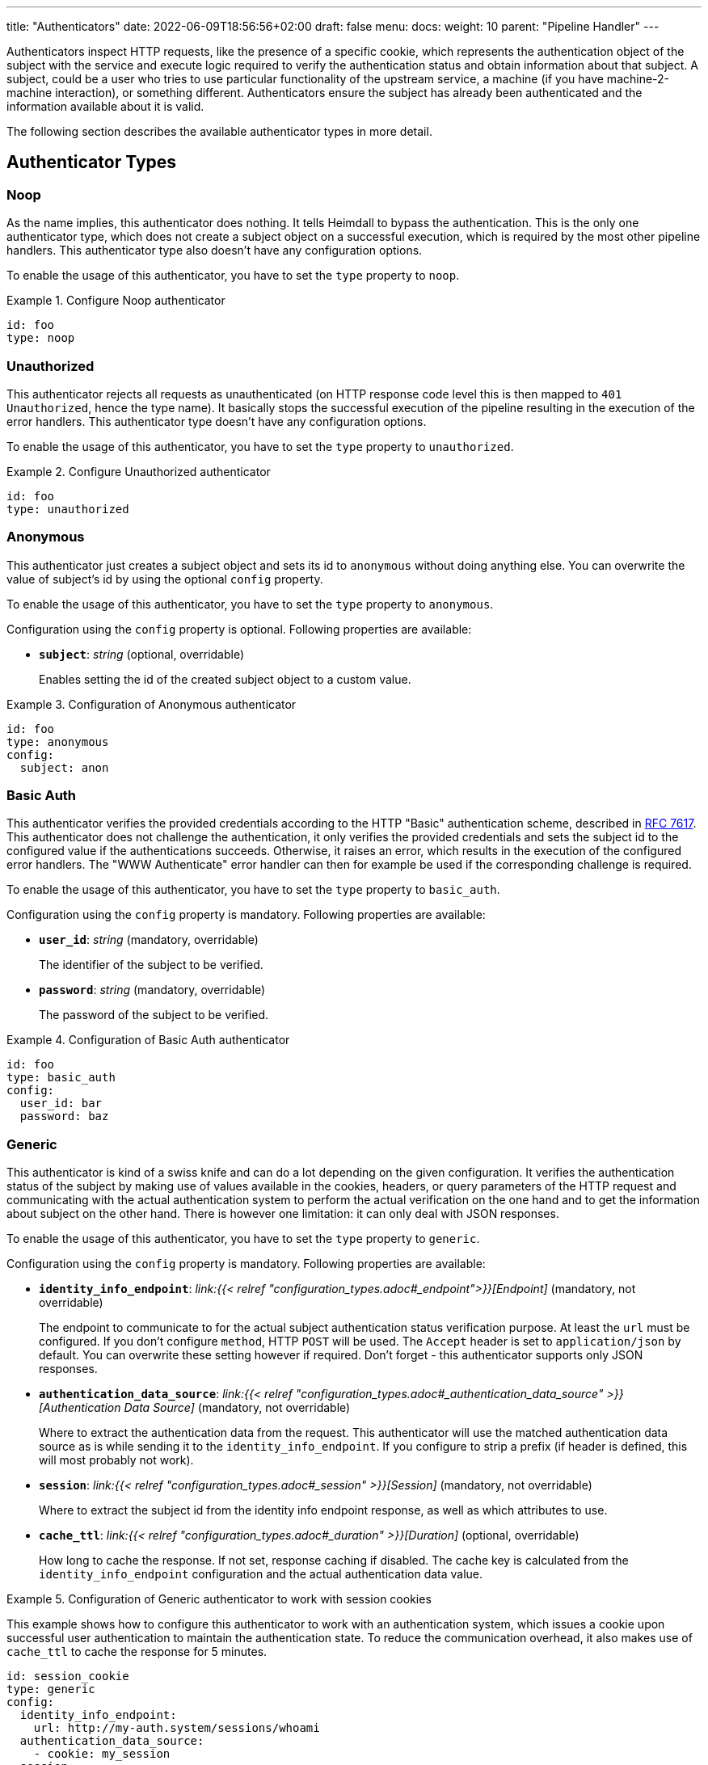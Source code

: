 ---
title: "Authenticators"
date: 2022-06-09T18:56:56+02:00
draft: false
menu:
  docs:
    weight: 10
    parent: "Pipeline Handler"
---

Authenticators inspect HTTP requests, like the presence of a specific cookie, which represents the authentication object of the subject with the service and execute logic required to verify the authentication status and obtain information about that subject. A subject, could be a user who tries to use particular functionality of the upstream service, a machine (if you have machine-2-machine interaction), or something different. Authenticators ensure the subject has already been authenticated and the information available about it is valid.

The following section describes the available authenticator types in more detail.

== Authenticator Types

=== Noop

As the name implies, this authenticator does nothing. It tells Heimdall to bypass the authentication. This is the only one authenticator type, which does not create a subject object on a successful execution, which is required by the most other pipeline handlers. This authenticator type also doesn't have any configuration options.

To enable the usage of this authenticator, you have to set the `type` property to `noop`.

.Configure Noop authenticator
====
[source, yaml]
----
id: foo
type: noop
----
====

=== Unauthorized

This authenticator rejects all requests as unauthenticated (on HTTP response code level this is then mapped to `401 Unauthorized`, hence the type name). It basically stops the successful execution of the pipeline resulting in the execution of the error handlers. This authenticator type doesn't have any configuration options.

To enable the usage of this authenticator, you have to set the `type` property to `unauthorized`.

.Configure Unauthorized authenticator
====
[source, yaml]
----
id: foo
type: unauthorized
----
====

=== Anonymous

This authenticator just creates a subject object and sets its id to `anonymous` without doing anything else. You can overwrite the value of subject's id by using the optional `config` property.

To enable the usage of this authenticator, you have to set the `type` property to `anonymous`. 

Configuration using the `config` property is optional. Following properties are available:

* *`subject`*: _string_ (optional, overridable)
+
Enables setting the id of the created subject object to a custom value.

.Configuration of Anonymous authenticator
====
[source, yaml]
----
id: foo
type: anonymous
config:
  subject: anon
----
====

=== Basic Auth

This authenticator verifies the provided credentials according to the HTTP "Basic" authentication scheme, described in https://datatracker.ietf.org/doc/html/rfc7617[RFC 7617]. This authenticator does not challenge the authentication, it only verifies the provided credentials and sets the subject id to the configured value if the authentications succeeds. Otherwise, it raises an error, which results in the execution of the configured error handlers. The "WWW Authenticate" error handler can then for example be used if the corresponding challenge is required.

To enable the usage of this authenticator, you have to set the `type` property to `basic_auth`.

Configuration using the `config` property is mandatory. Following properties are available:

* *`user_id`*: _string_ (mandatory, overridable)
+
The identifier of the subject to be verified.

* *`password`*: _string_ (mandatory, overridable)
+
The password of the subject to be verified.

.Configuration of Basic Auth authenticator
====
[source, yaml]
----
id: foo
type: basic_auth
config:
  user_id: bar
  password: baz
----
====

=== Generic

This authenticator is kind of a swiss knife and can do a lot depending on the given configuration. It verifies the authentication status of the subject by making use of values available in the cookies, headers, or query parameters of the HTTP request and communicating with the actual authentication system to perform the actual verification on the one hand and to get the information about subject on the other hand. There is however one limitation: it can only deal with JSON responses.

To enable the usage of this authenticator, you have to set the `type` property to `generic`.

Configuration using the `config` property is mandatory. Following properties are available:

* *`identity_info_endpoint`*: _link:{{< relref "configuration_types.adoc#_endpoint">}}[Endpoint]_ (mandatory, not overridable)
+
The endpoint to communicate to for the actual subject authentication status verification purpose. At least the `url` must be configured. If you don't configure `method`, HTTP `POST` will be used. The `Accept` header is set to `application/json` by default. You can overwrite these setting however if required. Don't forget - this authenticator supports only JSON responses.

* *`authentication_data_source`*: _link:{{< relref "configuration_types.adoc#_authentication_data_source" >}}[Authentication Data Source]_ (mandatory, not overridable)
+
Where to extract the authentication data from the request. This authenticator will use the matched authentication data source as is while sending it to the `identity_info_endpoint`. If you configure to strip a prefix (if header is defined, this will most probably not work).

* *`session`*: _link:{{< relref "configuration_types.adoc#_session" >}}[Session]_ (mandatory, not overridable)
+
Where to extract the subject id from the identity info endpoint response, as well as which attributes to use.

* *`cache_ttl`*: _link:{{< relref "configuration_types.adoc#_duration" >}}[Duration]_ (optional, overridable)
+
How long to cache the response. If not set, response caching if disabled. The cache key is calculated from the `identity_info_endpoint` configuration and the actual authentication data value.

.Configuration of Generic authenticator to work with session cookies
====

This example shows how to configure this authenticator to work with an authentication system, which issues a cookie upon successful user authentication to maintain the authentication state. To reduce the communication overhead, it also makes use of `cache_ttl` to cache the response for 5 minutes. 

[source, yaml]
----
id: session_cookie
type: generic
config:
  identity_info_endpoint:
    url: http://my-auth.system/sessions/whoami
  authentication_data_source:
    - cookie: my_session
  session:
    subject_id_from: "identity.id"
  cache_ttl: 5m
----
====

.Configuration of Generic authenticator to work with a Bearer token
====

This example shows how to configure this authenticator to work with an authentication system, which issues a Bearer token upon successful user authentication to maintain the authentication state. To reduce the communication overhead, it also makes use of `cache_ttl` to cache the response for 5 minutes. In this example we configure the handler to use the `GET` method instead of the default `POST` for sending the bearer token to the authentication system for verification purposes and also to authenticate using HTTP basic auth schema. According to the below configuration, the Bearer token is located in the `X-Custom-Bearer-Token` header, which as also used as is while calling the `\http://my-auth.system/introspect` endpoint.

[source, yaml]
----
id: bearer_token
type: generic
config:
  identity_info_endpoint:
    url: http://my-auth.system/introspect
    method: GET
    auth:
      type: basic_auth
      config:
        user: Heimdall
        password: super-secure
  authentication_data_source:
    - header: X-Custom-Bearer-Token
  session:
    subject_id_from: "sub"
  cache_ttl: 5m
----

Usually, Bearer tokens are issued by an OAuth2 auth provider and there is a need to verify not only the validity of such, but also a couple of claims. This can be achieved by a "Local Authorizer", but there is also a special purpose [OAuth2 Introspection]({{< relref "#_oauth2_introspection">}}) authenticator type, which supports asserting all security relevant claims in just one place.
====

=== OAuth2 Introspection

This authenticator handles requests that have Bearer token in e.g. the HTTP Authorization header (`Authorization: Bearer <token>`), in a different header or a query parameter. It then uses https://datatracker.ietf.org/doc/html/rfc7662[OAuth 2.0 Token Introspection] endpoint to check if the token is valid. The validation includes at least the verification of the status and the time validity. That is if the token is still active and whether it has been issued in an acceptable time frame. Latter can be adjusted by specifying a leeway. All other validation options can and should be configured.

To enable the usage of this authenticator, you have to set the `type` property to `oauth2_introspection`.

Configuration using the `config` property is mandatory. Following properties are available:

* *`introspection_endpoint`*: _link:{{< relref "configuration_types.adoc#_endpoint">}}[Endpoint]_ (mandatory, not overridable)
+
The introspection endpoint of the OAuth2 authorization provider. At least the `url` must be configured. There is no need to define the `method` property or setting the `Content-Type` or the `Accept` header. These are set by default to the values required by the https://datatracker.ietf.org/doc/html/rfc7662[OAuth 2.0 Token Introspection] RFC. You can however override these while configuring the authenticator.

* *`assertions`*: _link:{{< relref "configuration_types.adoc#_assertions" >}}[Assertions]_ (mandatory, overridable)
+
Configures the required claim assertions. Overriding on rule level is possible even partially. Those parts of the assertion, which have not been overridden are taken from the prototype configuration.

* *`session`*: _link:{{< relref "configuration_types.adoc#_session" >}}[Session]_ (optional, not overridable)
+
Where to extract the subject id from the introspection endpoint response, as well as which attributes to use. If not configured `sub` is used to extract the subject id and all attributes from the introspection endpoint response are made available as attributes of the subject.

* *`cache_ttl`*: _link:{{< relref "configuration_types.adoc#_duration" >}}[Duration]_ (optional, overridable)
+
How long to cache the response. If not set, caching of the introspection response is based on the available token expiration information. To disable caching, set it to `0s`. If you set the ttl to a custom value > 0, the expiration time (if available) of the token will be considered. The cache key is calculated from the `introspection_endpoint` configuration and the value of the access token.

.Minimal possible configuration
====
[source, yaml]
----
id: at_opaque
type: oauth2_introspection
config:
  introspection_endpoint:
    url: http://hydra:4445/oauth2/introspect
  assertions:
    issuers:
      - http://127.0.0.1:4444/
----
====

=== JWT

As the link:{{< relref "#_oauth2_introspection">}}[OAuth2 Introspection] authenticator, this authenticator handles requests that have a Bearer Token in the `Authorization` header, in a different header or a query parameter as well. Unlike the OAuth2 Introspection authenticator it expects the token to be a JSON Web Token (JWT) and verifies it according https://www.rfc-editor.org/rfc/rfc7519#section-7.2[RFC 7519, Section 7.2]. It does however not support encrypted payloads and nested JWTs. In addition to this, validation includes the verification of the time validity. Latter can be adjusted by specifying a leeway. All other validation options can and should be configured.

To enable the usage of this authenticator, you have to set the `type` property to `jwt`.

Configuration using the `config` property is mandatory. Following properties are available:

* *`jwks_endpoint`*: _link:{{< relref "configuration_types.adoc#_endpoint">}}[Endpoint]_ (mandatory, not overridable)
+
The JWKS endpoint, this authenticator retrieves the key material in a format specified in https://datatracker.ietf.org/doc/html/rfc7519[RFC 7519] from for JWT signature verification purposes. The `url` must be configured. By default `method` is set to `GET` and the HTTP `Accept` header to `application/json`

* *`jwt_from`*: _link:{{< relref "configuration_types.adoc#_authentication_data_source" >}}[Authentication Data Source]_ (optional, not overridable)
+
Where to get the access token from. If not set, this authenticator tries to retrieve it from the `Authorization` header and the `access_token` query paramter.

* *`assertions`*: _link:{{< relref "configuration_types.adoc#_assertions" >}}[Assertions]_ (mandatory, overridable)
+
Configures the required claim assertions. Overriding on rule level is possible even partially. Those parts of the assertion, which have not been overridden are taken from the prototype configuration.

* *`session`*: _link:{{< relref "configuration_types.adoc#_session" >}}[Session]_ (optional, not overridable)
+
Where to extract the subject id from the JWT, as well as which attributes to use. If not configured `sub` is used to extract the subject id and all attributes from the JWT payload are made available as attributes of the subject.

* *`cache_ttl`*: _link:{{< relref "configuration_types.adoc#_duration" >}}[Duration]_ (optional, overridable)
+
How long to cache the key from the JWKS response, which was used for signature verification purposes. If not set, Heimdall will cache this key for 10 minutes and not call JWKS endpoint again if the same `kid` is referenced in an JWT and same JWKS endpoint is used. The cache key is calculated from the `jwks_endpoint` configuration and the `kid` referenced in the JWT.

.Minimal possible configuration
====
[source, yaml]
----
id: at_jwt
type: jwt
config:
  jwks_endpoint:
    url: http://hydra:4444/.well-known/jwks.json
  assertions:
    issuers:
      - http://127.0.0.1:4444/
----
====

